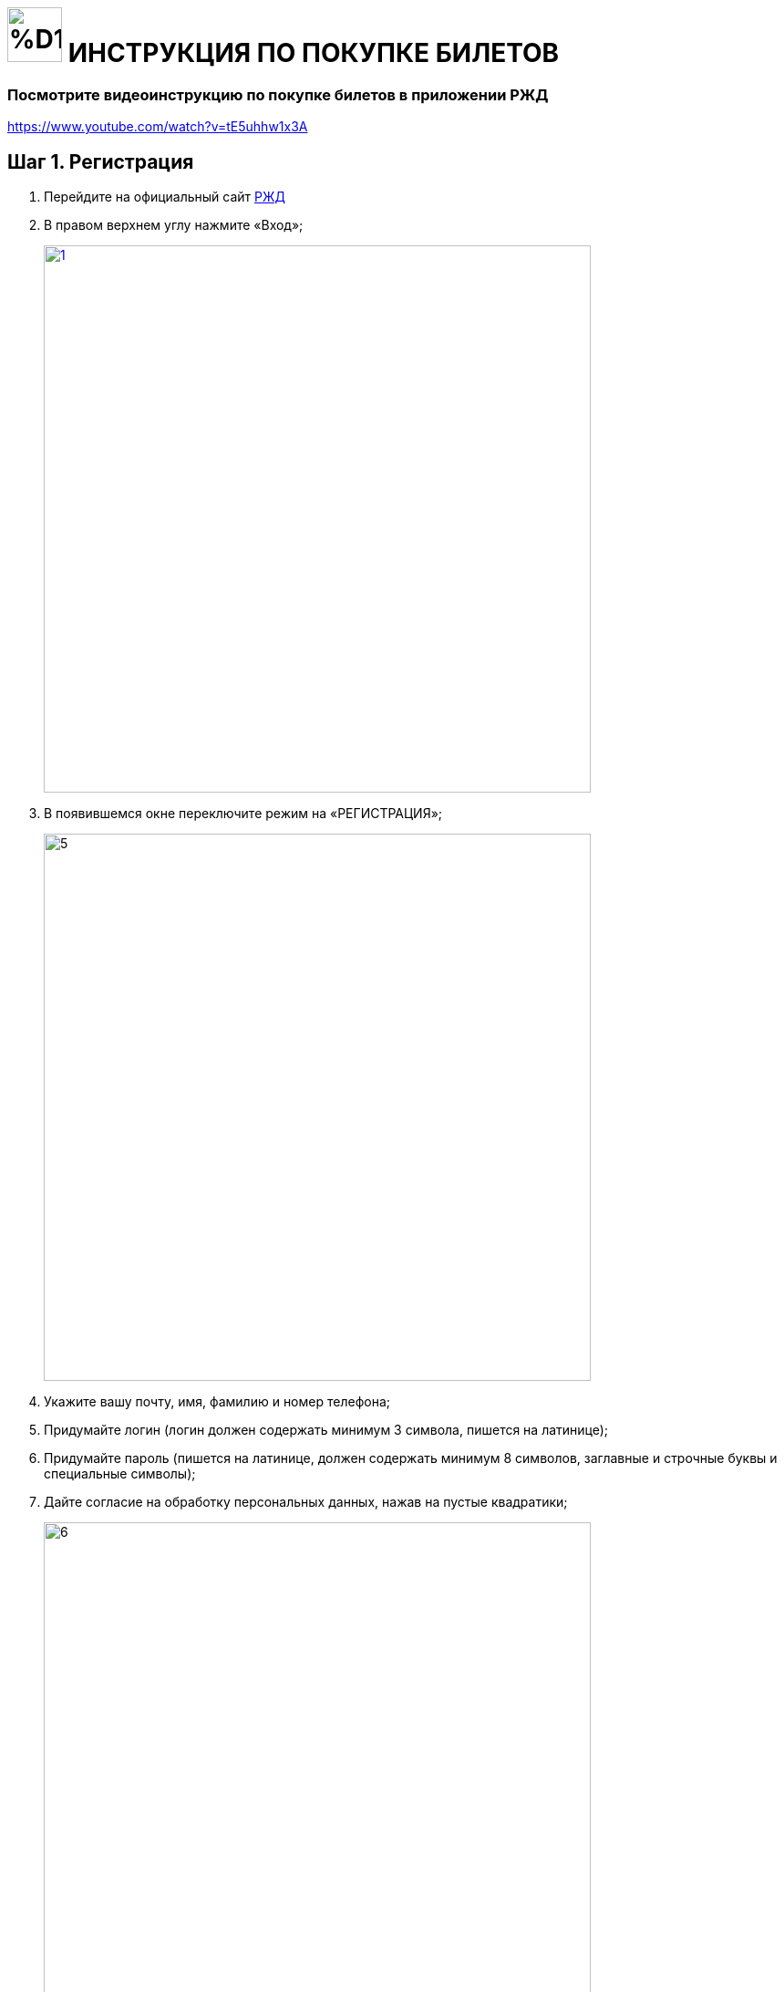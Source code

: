 = image:https://github.com/makar96/rzd/blob/678bd56a67f01c984ef8a381e66ed1d55419e87b/%D1%80%D0%B6%D0%B4.png[width=60] ИНСТРУКЦИЯ ПО ПОКУПКЕ БИЛЕТОВ 

=== Посмотрите видеоинструкцию по покупке билетов в приложении РЖД
====
https://www.youtube.com/watch?v=tE5uhhw1x3A[width=640]
====
== Шаг 1. Регистрация 
====
. Перейдите на официальный сайт https://www.rzd.ru/[РЖД]
. В правом верхнем углу нажмите «Вход»;
+
--
image::https://github.com/makar96/rzd/blob/main/1.jpg[width=600,link="screen.png"]
--
+
. В появившемся окне переключите режим на «РЕГИСТРАЦИЯ»;
+
--
image::https://github.com/makar96/rzd/blob/main/5.jpg[width=600,]
--
+
. Укажите вашу почту, имя, фамилию и номер телефона;
. Придумайте логин (логин должен содержать минимум 3 символа, пишется на латинице);
. Придумайте пароль (пишется на латинице, должен содержать минимум 8 символов, заглавные и строчные буквы и специальные символы);
. Дайте согласие на обработку персональных данных, нажав на пустые квадратики;
+
--
image::https://github.com/makar96/rzd/blob/main/6.jpg[width=600]
--
+
. Перепишите защитный код с картинки в пустое поле
+
--
image::https://github.com/makar96/rzd/blob/main/3.jpg[width=600]
--
+
. Нажмите кнопку «ЗАРЕГИСТРИРОВАТЬСЯ»
+
image::https://github.com/makar96/rzd/blob/main/4.jpg[width=600]
====

== Шаг 2. Выбор пути и даты

====
. На главной странице сайта выберите отправление туда/обратно
+
--
image::https://github.com/makar96/rzd/blob/main/ОТКУДА%20КУДА.jpg[width=600,link="screen.png"]
--
+
. Укажите дату отправления
+
--
image::https://github.com/makar96/rzd/blob/main/ДАТЫ.jpg[width=600,link="screen.png"]
--

. Нажмите кнопку «НАЙТИ»
====

== Шаг 3. Выбор поезда и класс обслуживания

====
. Для удобства можно настроить фильтр с левой стороны. В фильтре можно указать стоимость, время в пути, время отправления, время прибытия и т.д.
. Из списка выберите поезд и класс (купе, св, бизнес класс и т.д.)
+
--
image::https://github.com/makar96/rzd/blob/main/поезда.jpg[width=600,link="screen.png"]
--
====

== Шаг 4. Выбор вагона и места

====
. Выберите нужный вагон и подберите место на схеме
+
--
image::https://github.com/makar96/rzd/blob/main/вагон%20и%20места.jpg[width=600,link="screen.png"]
--
+
. Если указывали дату обратного пути, то необходимо снова выбрать вагон и место
. Нажмите кнопку «ДАЛЕЕ»
====

== Шаг 5. Внесение данных пассажиров
====
. Следующим шагом будет внесение данных пассажиров в соответствующую форму
+
--
image::https://github.com/makar96/rzd/blob/main/пассажир.jpg[width=600,link="screen.png"]
--
+
. Если пассажира два, то заполнять форму нужно и для второго пассажира
. Если едет ребенок, то для него есть отдельная форма
====

== Шаг 6. Оплата
====
. Внизу будет итоговая сумма и желаемый способ оплаты
+
--
image::https://github.com/makar96/rzd/blob/main/оплата.jpg[width=600,link="screen.png"]
--
====

== image:https://github.com/makar96/rzd/blob/main/ржд.png[width=60] ПОЗДРАВЛЯЕМ, ВЫ НАУЧИЛИСЬ ПОКУПАТЬ БИЛЕТЫ НА РЖД!

== Также, рекомендуем посмотреть инструкцию по покупке билетов в приложении

video::https://github.com/makar96/rzd/blob/main/Как%20купить%20билет%20на%20поезд%20в%20приложении%20РЖД.%20Инструкция.mp4[width=640]
